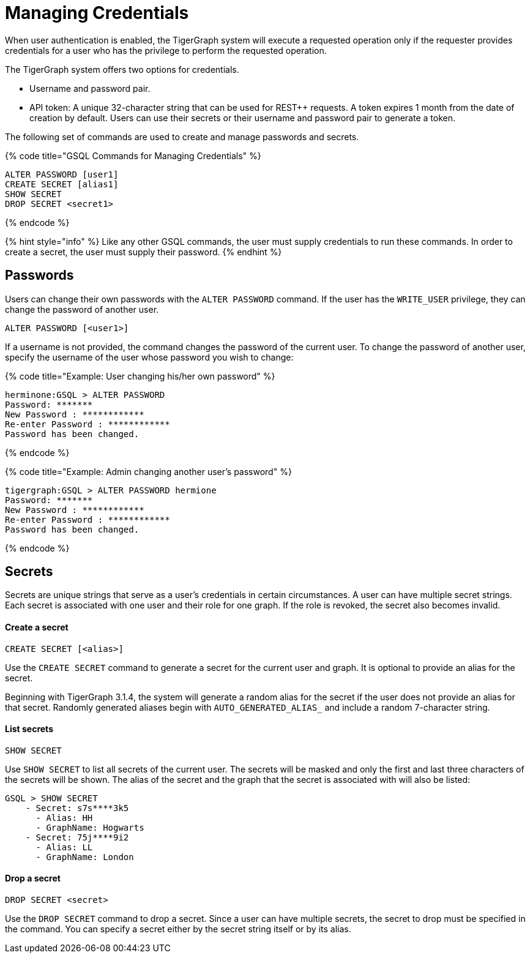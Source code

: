 = Managing Credentials
:pp: {plus}{plus}

When user authentication is enabled, the TigerGraph system will execute a requested operation only if the requester provides credentials for a user who has the privilege to perform the requested operation.

The TigerGraph system offers two options for credentials.

* Username and password pair.
* API token: A unique 32-character string that can be used for REST{pp} requests.  A token expires 1 month from the date of creation by default. Users can use their secrets or their username and password pair to generate a token.

The following set of commands are used to create and manage passwords and secrets.

{% code title="GSQL Commands for Managing Credentials" %}

[source,coffeescript]
----
ALTER PASSWORD [user1]
CREATE SECRET [alias1]
SHOW SECRET
DROP SECRET <secret1>
----

{% endcode %}

{% hint style="info" %}
Like any other GSQL commands, the user must supply credentials to run these commands. In order to create a secret, the user must supply their password.
{% endhint %}

== Passwords

Users can change their own passwords with the `ALTER PASSWORD` command. If the user has the `WRITE_USER` privilege, they can change the password of another user.

[source,coffeescript]
----
ALTER PASSWORD [<user1>]
----

If a username is not provided, the command changes the password of the current user. To change the password of another user, specify the username of the user whose password you wish to change:

{% code title="Example: User changing his/her own password" %}

[source,text]
----
herminone:GSQL > ALTER PASSWORD
Password: *******
New Password : ************
Re-enter Password : ************
Password has been changed.
----

{% endcode %}

{% code title="Example: Admin changing another user's password" %}

[source,text]
----
tigergraph:GSQL > ALTER PASSWORD hermione
Password: *******
New Password : ************
Re-enter Password : ************
Password has been changed.
----

{% endcode %}

== Secrets

Secrets are unique strings that serve as a user's credentials in certain circumstances. A user can have multiple secret strings. Each secret is associated with one user and their role for one graph. If the role is revoked, the secret also becomes invalid.

[discrete]
==== Create a secret

[source,coffeescript]
----
CREATE SECRET [<alias>]
----

Use the `CREATE SECRET` command to generate a secret for the current user and graph. It is optional to provide an alias for the secret.

Beginning with TigerGraph 3.1.4, the system will generate a random alias for the secret if the user does not provide an alias for that secret. Randomly generated aliases begin with `AUTO_GENERATED_ALIAS_` and include a random 7-character string.

[discrete]
==== List secrets

[source,coffeescript]
----
SHOW SECRET
----

Use `SHOW SECRET` to list all secrets of the current user. The secrets will be masked and only the first and last three characters of the secrets will be shown. The alias of the secret and the graph that the secret is associated with will also be listed:

[source,coffeescript]
----
GSQL > SHOW SECRET
    - Secret: s7s****3k5
      - Alias: HH
      - GraphName: Hogwarts
    - Secret: 75j****9i2
      - Alias: LL
      - GraphName: London
----

[discrete]
==== Drop a secret

[source,coffeescript]
----
DROP SECRET <secret>
----

Use the `DROP SECRET` command to drop a secret. Since a user can have multiple secrets, the secret to drop must be specified in the command.  You can specify a secret either by the secret string itself or by its alias.
